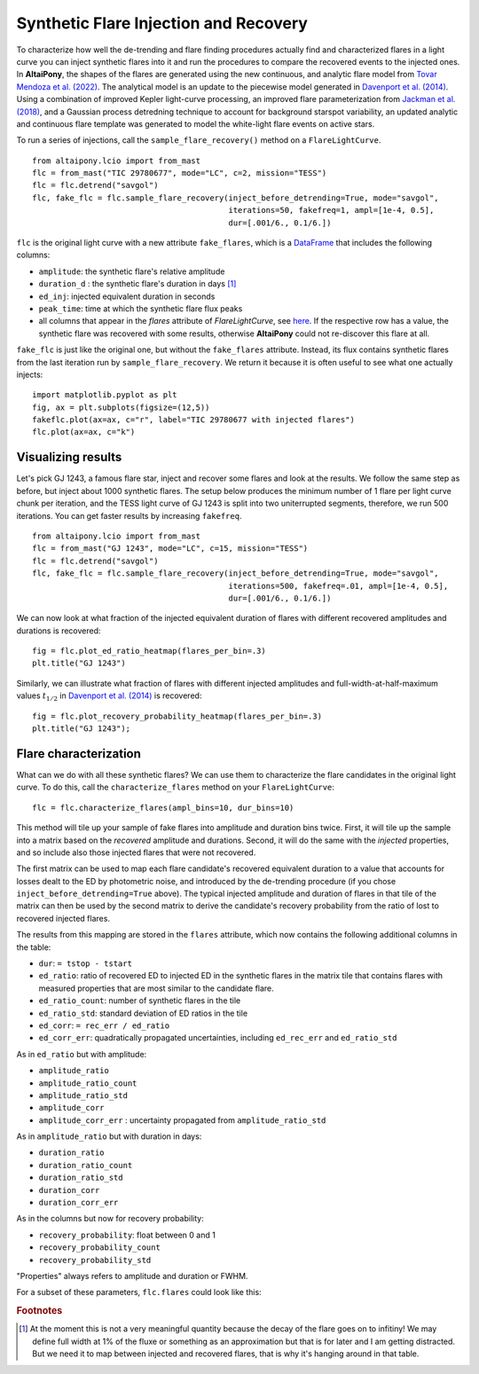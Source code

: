 Synthetic Flare Injection and Recovery
=====

To characterize how well the de-trending and flare finding procedures actually find and characterized flares in a light curve you can inject synthetic flares into it and run the procedures to compare the recovered events to the injected ones. In **AltaiPony**, the shapes of the flares are generated using the new continuous, and analytic flare model from `Tovar Mendoza et al. (2022)`_. The analytical model is an update to the piecewise model generated in `Davenport et al. (2014)`_. Using a combination of improved Kepler light-curve processing, an improved flare parameterization from `Jackman et al. (2018)`_, and a Gaussian process detredning technique to account for background starspot variability, an updated analytic and continuous flare template was generated to model the white-light flare events on active stars.

To run a series of injections, call the ``sample_flare_recovery()`` method on a ``FlareLightCurve``.

::

    from altaipony.lcio import from_mast
    flc = from_mast("TIC 29780677", mode="LC", c=2, mission="TESS")
    flc = flc.detrend("savgol")
    flc, fake_flc = flc.sample_flare_recovery(inject_before_detrending=True, mode="savgol", 
                                              iterations=50, fakefreq=1, ampl=[1e-4, 0.5], 
                                              dur=[.001/6., 0.1/6.])

``flc`` is the original light curve with a new attribute ``fake_flares``, which is a DataFrame_ that includes the following columns:

* ``amplitude``: the synthetic flare's relative amplitude
* ``duration_d`` : the synthetic flare's duration in days [1]_
* ``ed_inj``: injected equivalent duration in seconds
* ``peak_time``: time at which the synthetic flare flux peaks 	
* all columns that appear in the `flares` attribute of `FlareLightCurve`, see here_. If the respective row has a value, the synthetic flare was recovered with some results, otherwise **AltaiPony** could not re-discover this flare at all.

``fake_flc`` is just like the original one, but without the ``fake_flares`` attribute. Instead, its flux contains synthetic flares from the last iteration run by ``sample_flare_recovery``. We return it because it is often useful to see what one actually injects:

::  

    import matplotlib.pyplot as plt
    fig, ax = plt.subplots(figsize=(12,5))
    fakeflc.plot(ax=ax, c="r", label="TIC 29780677 with injected flares")
    flc.plot(ax=ax, c="k")

.. image:: ticplotinjected.png
  :width: 700
  :alt: TESS flare light curve with injected flares


Visualizing results
--------------------

Let's pick GJ 1243, a famous flare star, inject and recover some flares and look at the results. We follow the same step as before, but inject about 1000 synthetic flares. The setup below produces the minimum number of 1 flare per light curve chunk per iteration, and the TESS light curve of GJ 1243 is split into two uniterrupted segments, therefore, we run 500 iterations. You can get faster results by increasing ``fakefreq``. 

::

    from altaipony.lcio import from_mast
    flc = from_mast("GJ 1243", mode="LC", c=15, mission="TESS")
    flc = flc.detrend("savgol")
    flc, fake_flc = flc.sample_flare_recovery(inject_before_detrending=True, mode="savgol", 
                                              iterations=500, fakefreq=.01, ampl=[1e-4, 0.5], 
                                              dur=[.001/6., 0.1/6.])


We can now look at what fraction of the injected equivalent duration of flares with different recovered amplitudes and durations is recovered:

::

    fig = flc.plot_ed_ratio_heatmap(flares_per_bin=.3)
    plt.title("GJ 1243")


.. image:: edratio.png
  :width: 500
  :alt: ED ratio of recovered flares in GJ 1243

Similarly, we can illustrate what fraction of flares with different injected amplitudes and full-width-at-half-maximum values :math:`t_{1/2}` in `Davenport et al. (2014)`_ is recovered:

::

    fig = flc.plot_recovery_probability_heatmap(flares_per_bin=.3)
    plt.title("GJ 1243");


.. image:: recprob.png
  :width: 500
  :alt: recovery probability of synthetic flares in GJ 1243


Flare characterization
-----------------------

What can we do with all these synthetic flares? We can use them to characterize the flare candidates in the original light curve. To do this, call the ``characterize_flares`` method on your ``FlareLightCurve``:

::
  
   flc = flc.characterize_flares(ampl_bins=10, dur_bins=10)


This method will tile up your sample of fake flares into amplitude and duration bins twice. First, it will tile up the sample into a matrix based on the *recovered* amplitude and durations. Second, it will do the same with the *injected* properties, and so include also those injected flares that were not recovered. 

The first matrix can be used to map each flare candidate's recovered equivalent duration to a value that accounts for losses dealt to the ED by photometric noise, and introduced by the de-trending procedure (if you chose ``inject_before_detrending=True`` above). The typical injected amplitude and duration of flares in that tile of the matrix can then be used by the second matrix to derive the candidate's recovery probability from the ratio of lost to recovered injected flares.

The results from this mapping are stored in the ``flares`` attribute, which now contains the following additional columns in the table:


* ``dur``: ``= tstop - tstart``


* ``ed_ratio``: ratio of recovered ED to injected ED in the synthetic flares in the matrix tile that contains flares with measured properties that are most similar to the candidate flare.
* ``ed_ratio_count``: number of synthetic flares in the tile
* ``ed_ratio_std``: standard deviation of ED ratios in the tile
* ``ed_corr``: ``= rec_err / ed_ratio``
* ``ed_corr_err``: quadratically propagated uncertainties, including ``ed_rec_err`` and ``ed_ratio_std``


As in ``ed_ratio`` but with amplitude:


* ``amplitude_ratio``
* ``amplitude_ratio_count``
* ``amplitude_ratio_std``
* ``amplitude_corr``
* ``amplitude_corr_err`` : uncertainty propagated from ``amplitude_ratio_std``


As in ``amplitude_ratio`` but with duration in days:


* ``duration_ratio``
* ``duration_ratio_count``
* ``duration_ratio_std``
* ``duration_corr``
* ``duration_corr_err``


As in the columns but now for recovery probability:


* ``recovery_probability``: float between 0 and 1
* ``recovery_probability_count``
* ``recovery_probability_std``


"Properties" always refers to amplitude and duration or FWHM.

For a subset of these parameters, ``flc.flares`` could look like this:

.. image:: characterized.png
  :width: 700
  :alt: characterized flares


.. rubric:: Footnotes

.. [1] At the moment this is not a very meaningful quantity because the decay of the flare goes on to infitiny! We may define full width at 1% of the fluxe or something as an approximation but that is for later and I am getting distracted. But we need it to map between injected and recovered flares, that is why it's hanging around in that table.


.. _DataFrame: https://pandas.pydata.org/pandas-docs/stable/reference/api/pandas.DataFrame.html

.. _here: https://altaipony.readthedocs.io/en/latest/api/altaipony.flarelc.FlareLightCurve.html#altaipony.flarelc.FlareLightCurve
.. _Tovar Mendoza et al. (2022): https://iopscience.iop.org/article/10.3847/1538-3881/ac6fe6
.. _Davenport et al. (2014): https://ui.adsabs.harvard.edu/abs/2014ApJ...797..122D/abstract
.. _Jackman et al. (2018): https://ui.adsabs.harvard.edu/abs/2018MNRAS.477.4655J/abstract
